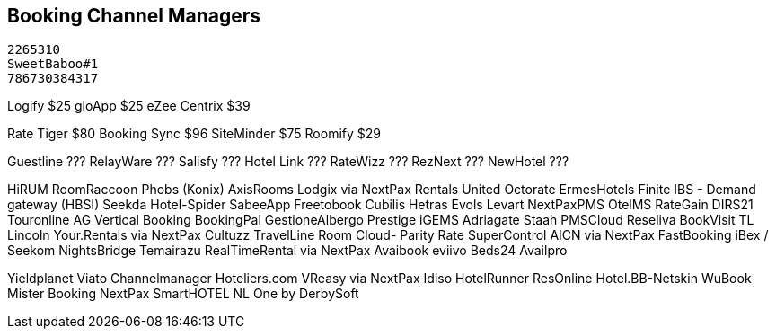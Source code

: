 

## [.black]#Booking Channel Managers#
 2265310
 SweetBaboo#1
 786730384317

Logify       $25
gloApp       $25
eZee Centrix $39

Rate Tiger   $80
Booking Sync $96
SiteMinder $75
Roomify    $29

Guestline  ???
RelayWare  ???
Salisfy    ???
Hotel Link ???
RateWizz   ???
RezNext    ???
NewHotel   ???

HiRUM
RoomRaccoon
	Phobs (Konix)
AxisRooms
Lodgix via NextPax
Rentals United
Octorate
ErmesHotels
Finite 	IBS - Demand gateway (HBSI)
Seekda
Hotel-Spider
SabeeApp
Freetobook
Cubilis
Hetras
Evols
Levart
NextPaxPMS
OtelMS
RateGain
DIRS21
Touronline
AG
Vertical Booking
BookingPal
GestioneAlbergo
Prestige
iGEMS
Adriagate
Staah
PMSCloud
Reseliva
BookVisit
TL Lincoln
Your.Rentals via NextPax
Cultuzz
TravelLine
Room Cloud- Parity Rate
SuperControl
AICN via NextPax
FastBooking
iBex / Seekom
NightsBridge
Temairazu
RealTimeRental via NextPax
Avaibook
eviivo
Beds24
Availpro

Yieldplanet
Viato Channelmanager
Hoteliers.com
VReasy via
NextPax
Idiso
HotelRunner
ResOnline
Hotel.BB-Netskin
WuBook
Mister Booking
NextPax
SmartHOTEL NL
One by DerbySoft